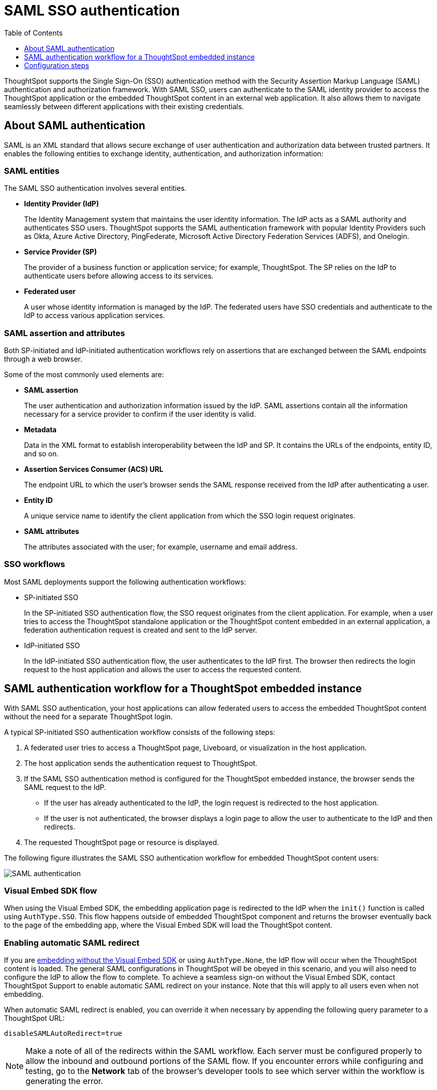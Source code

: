 = SAML SSO authentication
:toc: true
:toclevels: 1

:page-title: SAML SSO Authentication
:page-pageid: saml-sso
:page-description: You can configure support for SAML-based SSO authentication method on ThoughtSpot to provide seamless login experience to your application users.

ThoughtSpot supports the Single Sign-On (SSO) authentication method with the Security Assertion Markup Language (SAML) authentication and authorization framework. With SAML SSO, users can authenticate to the SAML identity provider to access the ThoughtSpot application or the embedded ThoughtSpot content in an external web application. It also allows them to  navigate seamlessly between different applications with their existing credentials.

== About SAML authentication

SAML is an XML standard that allows secure exchange of user authentication and authorization data between trusted partners. It enables the following entities to exchange identity, authentication, and authorization information:

=== SAML entities

The SAML SSO authentication involves several entities.

* *Identity Provider (IdP)*
+
The Identity Management system that maintains the user identity information. The IdP acts as a SAML authority and authenticates SSO users. ThoughtSpot supports the SAML authentication framework with popular Identity Providers such as Okta, Azure Active Directory, PingFederate, Microsoft Active Directory Federation Services (ADFS), and Onelogin.

* *Service Provider (SP)*
+
The provider of a business function or application service; for example, ThoughtSpot. The SP relies on the IdP to authenticate users before allowing access to its services.

* *Federated user*
+
A user whose identity information is managed by the IdP. The federated users have SSO credentials and authenticate to the IdP to access various application services.

=== SAML assertion and attributes

Both SP-initiated and IdP-initiated authentication workflows rely on assertions that are exchanged between the SAML endpoints through a web browser.

Some of the most commonly used elements are:

* *SAML assertion*
+
The user authentication and authorization information issued by the IdP. SAML assertions contain all the information necessary for a service provider to confirm if the user identity is valid.

* *Metadata*
+
Data in the XML format to establish interoperability between the IdP and SP. It contains the URLs of the endpoints, entity ID, and so on.

* *Assertion Services Consumer (ACS) URL*
+
The endpoint URL to which the user's browser sends the SAML response received from the IdP after authenticating a user.

* *Entity ID*
+
A unique service name to identify the client application from which the SSO login request originates.

* *SAML attributes*
+
The attributes associated with the user; for example, username and email address.

=== SSO workflows

Most SAML deployments support the following authentication workflows:

* SP-initiated SSO
+
In the SP-initiated SSO authentication flow, the SSO request originates from the client application. For example, when a  user tries to access the ThoughtSpot standalone application or the ThoughtSpot content embedded in an external application, a federation authentication request is created and sent to the IdP server.
* IdP-initiated SSO
+
In the IdP-initiated SSO authentication flow, the user authenticates to the IdP first. The browser then redirects the login request to the host application and allows the user to access the requested content.

== SAML authentication workflow for a ThoughtSpot embedded instance

With SAML SSO authentication, your host applications can allow federated users to access the embedded ThoughtSpot content without the need for a separate ThoughtSpot login.

A typical SP-initiated SSO authentication workflow consists of the following steps:

. A federated user tries to access a ThoughtSpot page, Liveboard, or visualization in the host application.
. The host application sends the authentication request to ThoughtSpot.
. If the SAML SSO authentication method is configured for the ThoughtSpot embedded instance, the browser sends the SAML request to the IdP.
* If the user has already authenticated to the IdP, the login request is redirected to the host application.
* If the user is not authenticated, the browser displays a login page to allow the user to authenticate to the IdP and then redirects.
+
. The requested ThoughtSpot page or resource is displayed.

The following figure illustrates the SAML SSO authentication workflow for embedded ThoughtSpot content users:

image::./images/saml-auth.png[SAML authentication]


=== Visual Embed SDK flow

When using the Visual Embed SDK, the embedding application page is redirected to the IdP when the `init()` function is called using `AuthType.SSO`. This flow happens outside of embedded ThoughtSpot component and returns the browser eventually back to the page of the embedding app, where the Visual Embed SDK will load the ThoughtSpot content.

=== Enabling automatic SAML redirect

If you are xref:embed-without-sdk.adoc[embedding without the Visual Embed SDK] or using `AuthType.None`, the IdP flow will occur when the ThoughtSpot content is loaded. The general SAML configurations in ThoughtSpot will be obeyed in this scenario, and you will also need to configure the IdP to allow the flow to complete. To achieve a seamless sign-on without the Visual Embed SDK, contact ThoughtSpot Support to enable automatic SAML redirect on your instance. Note that this will apply to all users even when not embedding. 

When automatic SAML redirect is enabled, you can override it when necessary by appending the following query parameter to a ThoughtSpot URL:

----
disableSAMLAutoRedirect=true
----

[NOTE]
====
Make a note of all of the redirects within the SAML workflow. Each server must be configured properly to allow the inbound and outbound portions of the SAML flow. If you encounter errors while configuring and testing, go to the *Network* tab of the browser's developer tools to see which server within the workflow is generating the error.
====

== Configuration steps

To configure SAML SSO authentication on the ThoughtSpot embedded instance, complete the following steps:

* xref:configure-saml.adoc#admin-portal[Enable SAML authentication on ThoughtSpot]
* xref:configure-saml.adoc#idp-config[Configure the IdP server for SAML authentication]
* xref:configure-saml.adoc#auth-config-sdk[Enable SSO authentication in Visual Embed SDK]
* xref:configure-saml.adoc#saml-redirect[Add SAML redirect domain to the allowed list in ThoughtSpot]

Before you begin, make sure you have the admin user privileges to configure SAML support on ThoughtSpot.

[#admin-portal]
=== Enable SAML authentication on ThoughtSpot
You need admin privileges to enable SAML SSO authentication.

. Configure the ThoughtSpot application instance on your IdP server.
. Log in to your ThoughtSpot application instance.
. From the top navigation bar, click the **Admin** tab.
. Click *SAML*.
. Click *Configure*.
. Configure the following attributes:

ThoughtSpot Service Address::
A fully qualified and resolvable domain name for the ThoughtSpot service. For example, *thoughtspot.thoughtspot-customer.com*.
Port::
Port of the server where your ThoughtSpot instance is running. For example, port `443`.
Unique Service Name::
The unique key used by your Identity Provider to identify the client. For example, *urn:thoughtspot:callosum:saml*. You may know this as the Entity ID.
Skew Time in Seconds::
The allowed skew time, after which the authentication response is rejected and sent back from the IdP. The commonly used value is `86400`. The default value is *3600*.
Protocol::
The connection protocol for ThoughtSpot. For example, `https`.
IDP Metadata XML File::
The IdP metadata file. For example, *idp-meta.xml*. Upload the Identity Provider’s metadata file provided by your IdP. You need this file so that the configuration persists over upgrades. The best practice is to set it up on persistent or HA storage (NAS volumes), or in the same absolute path on all nodes in the cluster. If your IdP needs an ACS URL to create the metadata file, use `https://<hostname_or_IP>/callosum/v1/saml/SSO`.
+
Automatically add SAML users to ThoughtSpot upon first authentication::
Specify if you want to add SAML users to ThoughtSpot when they first authenticate. If you select *yes*, the new users will be added to ThoughtSpot upon their first successful SSO login.
If you select *no*, the SAML users will not be added in ThoughtSpot upon their first successful SSO login. Instead, you must  link:https://cloud-docs.thoughtspot.com/admin/users-groups/add-user.html[add users manually, window=_blank].
+
ThoughtSpot can also add users to groups sent within the SAML assertion. To enable and configure the SAML groups capabilities, contact your ThoughtSpot team.

+
For additional authorization settings beyond user creation and group assignment, see xref:auth-overview.adoc[Authentication and security].

+
. Click *Save*.

[#idp-config]
=== Configure the IdP server for SAML authentication
To enable IdP to recognize your host application and ThoughtSpot as a valid service provider, you must configure the IdP with the required attributes and metadata.

ThoughtSpot supports SAML authentication with several identity and access management providers, such as Okta, OneLogin, PingFederate, Microsoft ADFS, Microsoft Azure Active Directory, and so on.
If you want to use one of these providers as your IdP, make sure you follow the SAML configuration steps described in the Identity provider's documentation.

To determine if ThoughtSpot supports your preferred IdP, contact ThoughtSpot support.

[NOTE]
====
When configuring SAML 2.0, make sure you map the SAML user attributes to appropriate fields. For example, you must map the SAML user's username to the `NameId` attribute in OneLogin. Similarly, in  Okta, you must map the username to `userPrincipalName`. You must also ensure that the email address of the user is mapped to the `mail` attribute. If your IdP does not allow you to import the IdP metadata XML file, you must map these values manually.
====

==== Configure IdP to allow iframe embedding
Embedding ThoughtSpot components can involve an iframe in the display process. By default, most IdPs do not allow a SAML workflow from an iframe embed. To enable a fully seamless SSO experience for your end users, you will need to have your IdP configured to allow an iframe to complete the SAML workflow.

An example of this setting is the link:https://help.okta.com/en/prod/Content/Topics/Settings/settings-customization-general.htm["Enable iframe embedding" option, window=_blank] in Okta's advanced configuration section. Each IdP will have its specific way to enable an iframe-initiated workflow.

[#auth-config-sdk]
=== Enable SSO authentication in the Visual Embed SDK
If you want to use SSO authentication for embedded ThoughtSpot content, make sure you set the `AuthType` parameter to `SSO` in the SDK when calling the `init` function from your application.

[source,javascript]
----
init({
    thoughtSpotHost: "https://<hostname>:<port>",
    authType: AuthType.SSO,
});
---- 

[#saml-redirect]
=== Allow SAML Redirect Domains
If you have to redirect SAML users to a URL hosted on a different domain, make sure you add this URL to the list of allowed domains in ThoughtSpot.

To add a SAML redirect domain, follow these steps:

. Log in to your ThoughtSpot application instance as an admin user.
. Click the *Develop* tab.
. Under *Customizations*, click *Security settings*.
. Click *Edit*.
. In the *SAML redirect domains* text box, add the domain names. Valid values are:
+

* Domain name strings with HTTP or HTTPS protocol. For example, `\http://thoughtspot.com`,
`\https://www.thoughtspot.com`, `\https://www.thoughtspot.com`
* Domain name strings without port and protocol. For example, `thoughtspot.com`, `www.thoughtspot.com`
* Domain name strings with wildcard (+++*+++). For example,
`\https://+++*+++.thoughtspot.com`, `*.thoughtspot.com`
* Comma-separated values. For example, `thoughtspot.com, thoughtspot.com`
* IPv4 addresses. For example, `255.255.255.255`

+
[NOTE]
====
Although the UI allows a domain URL without the protocol (`http/https`), do include the protocol in the SAML redirect domain name string to avoid configuration errors.
====
+
. Click *Save changes*.
